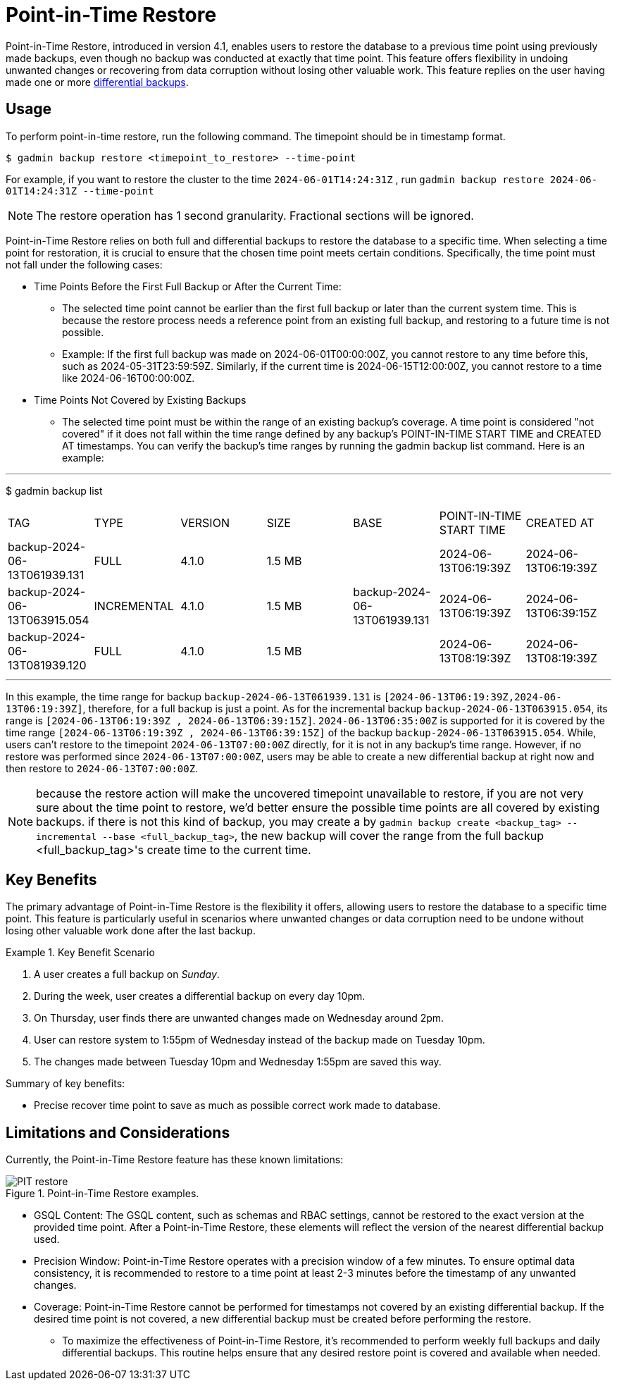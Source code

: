 = Point-in-Time Restore

Point-in-Time Restore, introduced in version 4.1, enables users to restore the database to a previous time point using previously made backups, even though no backup was conducted at exactly that time point. This feature offers flexibility in undoing unwanted changes or recovering from data corruption without losing other valuable work.
This feature replies on the user having made one or more xref:tigergraph-server:backup-and-restore:differential-backups.adoc[differential backups].

== Usage

To perform point-in-time restore, run the following command.
The timepoint should be in timestamp format.

[console, gsql]
----
$ gadmin backup restore <timepoint_to_restore> --time-point
----

For example, if you want to restore the cluster to the time `2024-06-01T14:24:31Z` , run `gadmin backup restore 2024-06-01T14:24:31Z --time-point`

NOTE: The restore operation has 1 second granularity.  Fractional sections will be ignored.

Point-in-Time Restore relies on both full and differential backups to restore the database to a specific time. When selecting a time point for restoration, it is crucial to ensure that the chosen time point meets certain conditions. Specifically, the time point must not fall under the following cases:


* Time Points Before the First Full Backup or After the Current Time:
- The selected time point cannot be earlier than the first full backup or later than the current system time. This is because the restore process needs a reference point from an existing full backup, and restoring to a future time is not possible.
- Example: If the first full backup was made on 2024-06-01T00:00:00Z, you cannot restore to any time before this, such as 2024-05-31T23:59:59Z. Similarly, if the current time is 2024-06-15T12:00:00Z, you cannot restore to a time like 2024-06-16T00:00:00Z.
* Time Points Not Covered by Existing Backups
- The selected time point must be within the range of an existing backup’s coverage. A time point is considered "not covered" if it does not fall within the time range defined by any backup's POINT-IN-TIME START TIME and CREATED AT timestamps. You can verify the backup’s time ranges by running the gadmin backup list command. Here is an example:

[console, gsql]
---
$ gadmin backup list
|================================================================================================================================================
|             TAG              |    TYPE     | VERSION |  SIZE  |             BASE             | POINT-IN-TIME START TIME |      CREATED AT      
| backup-2024-06-13T061939.131 | FULL        | 4.1.0   | 1.5 MB |                              | 2024-06-13T06:19:39Z     | 2024-06-13T06:19:39Z 
| backup-2024-06-13T063915.054 | INCREMENTAL | 4.1.0   | 1.5 MB | backup-2024-06-13T061939.131 | 2024-06-13T06:19:39Z     | 2024-06-13T06:39:15Z 
| backup-2024-06-13T081939.120 | FULL        | 4.1.0   | 1.5 MB |                              | 2024-06-13T08:19:39Z     | 2024-06-13T08:19:39Z 
|================================================================================================================================================
---

In this example, the time range for backup `backup-2024-06-13T061939.131` is `[2024-06-13T06:19:39Z,2024-06-13T06:19:39Z]`, therefore, for a full backup is just a point. As for the incremental backup `backup-2024-06-13T063915.054`, its range is `[2024-06-13T06:19:39Z , 2024-06-13T06:39:15Z]`. `2024-06-13T06:35:00Z` is supported for it is covered by the time range `[2024-06-13T06:19:39Z , 2024-06-13T06:39:15Z]` of the backup `backup-2024-06-13T063915.054`. While, users can’t restore to the timepoint `2024-06-13T07:00:00Z` directly, for it is not in any backup's time range. However, if no restore was performed since `2024-06-13T07:00:00Z`, users may be able to create a new differential backup at right now and then restore to `2024-06-13T07:00:00Z`. 


[NOTE]
====
because the restore action will make the uncovered timepoint unavailable to restore, if you are not very sure about the time point to restore,  we’d better ensure the possible time points are all covered by existing backups. if there is not this kind of backup, you may create a by `gadmin backup create <backup_tag> --incremental --base <full_backup_tag>`, the new backup will cover the range from the full backup <full_backup_tag>'s create time to the current time.
====

== Key Benefits

The primary advantage of Point-in-Time Restore is the flexibility it offers, allowing users to restore the database to a specific time point. This feature is particularly useful in scenarios where unwanted changes or data corruption need to be undone without losing other valuable work done after the last backup.

.Key Benefit Scenario
====
. A user creates a full backup on __Sunday__.

. During the week, user creates a differential backup on every day 10pm.

. On Thursday, user finds there are unwanted changes made on Wednesday around 2pm.

. User can restore system to 1:55pm of Wednesday instead of the backup made on Tuesday 10pm.

. The changes made between Tuesday 10pm and Wednesday 1:55pm are saved this way.
====

Summary of key benefits:

* Precise recover time point to save as much as possible correct work made to database.


== Limitations and Considerations

Currently, the Point-in-Time Restore feature has these known limitations:

.Point-in-Time Restore examples.
image::PIT_restore.png[]

* GSQL Content: The GSQL content, such as schemas and RBAC settings, cannot be restored to the exact version at the provided time point. After a Point-in-Time Restore, these elements will reflect the version of the nearest differential backup used.
* Precision Window: Point-in-Time Restore operates with a precision window of a few minutes. To ensure optimal data consistency, it is recommended to restore to a time point at least 2-3 minutes before the timestamp of any unwanted changes.
* Coverage: Point-in-Time Restore cannot be performed for timestamps not covered by an existing differential backup. If the desired time point is not covered, a new differential backup must be created before performing the restore.
** To maximize the effectiveness of Point-in-Time Restore, it’s recommended to perform weekly full backups and daily differential backups. This routine helps ensure that any desired restore point is covered and available when needed.


